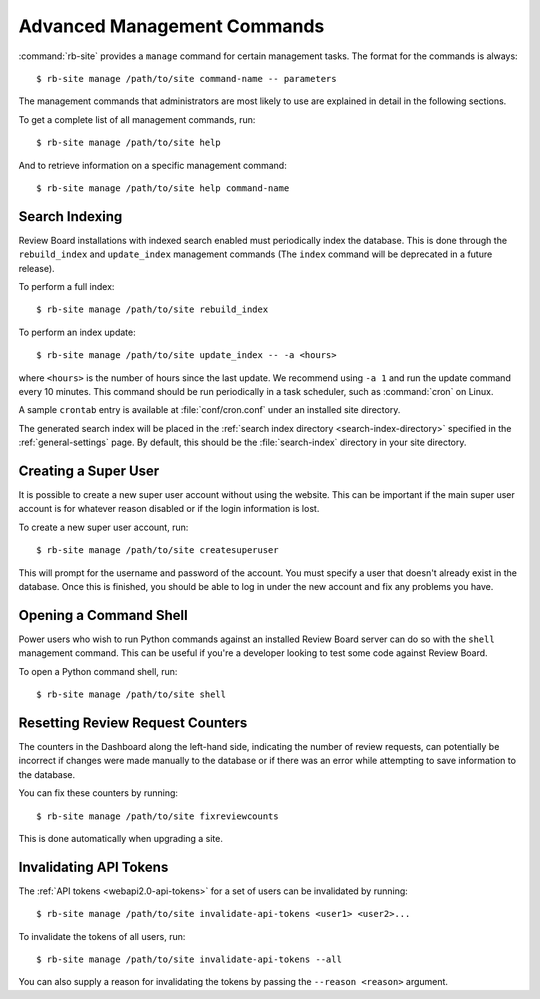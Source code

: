.. _management-commands:

============================
Advanced Management Commands
============================

:command:`rb-site` provides a ``manage`` command for certain management tasks.
The format for the commands is always::

    $ rb-site manage /path/to/site command-name -- parameters


The management commands that administrators are most likely to use are
explained in detail in the following sections.

To get a complete list of all management commands, run::

    $ rb-site manage /path/to/site help

And to retrieve information on a specific management command::

    $ rb-site manage /path/to/site help command-name


.. _search-indexing-management-command:

Search Indexing
---------------

Review Board installations with indexed search enabled must periodically
index the database. This is done through the ``rebuild_index`` and
``update_index`` management commands (The ``index`` command will be
deprecated in a future release).

To perform a full index::

    $ rb-site manage /path/to/site rebuild_index

To perform an index update::

    $ rb-site manage /path/to/site update_index -- -a <hours>

where ``<hours>`` is the number of hours since the last update. We recommend
using ``-a 1`` and run the update command every 10 minutes. This command should
be run periodically in a task scheduler, such as :command:`cron` on Linux.

A sample ``crontab`` entry is available at :file:`conf/cron.conf` under
an installed site directory.

The generated search index will be placed in the
:ref:`search index directory <search-index-directory>` specified in the
:ref:`general-settings` page. By default, this should be the
:file:`search-index` directory in your site directory.


.. _creating-a-super-user:

Creating a Super User
---------------------

It is possible to create a new super user account without using the
website. This can be important if the main super user account is for
whatever reason disabled or if the login information is lost.

To create a new super user account, run::

    $ rb-site manage /path/to/site createsuperuser


This will prompt for the username and password of the account. You must
specify a user that doesn't already exist in the database. Once this is
finished, you should be able to log in under the new account and fix any
problems you have.


Opening a Command Shell
-----------------------

Power users who wish to run Python commands against an installed Review
Board server can do so with the ``shell`` management command. This can be
useful if you're a developer looking to test some code against Review
Board.

To open a Python command shell, run::

    $ rb-site manage /path/to/site shell


Resetting Review Request Counters
---------------------------------

The counters in the Dashboard along the left-hand side, indicating the
number of review requests, can potentially be incorrect if changes were
made manually to the database or if there was an error while attempting to
save information to the database.

You can fix these counters by running::

    $ rb-site manage /path/to/site fixreviewcounts

This is done automatically when upgrading a site.


.. _management-command-invalidate-api-tokens:

Invalidating API Tokens
-----------------------

.. versionadded:: 5.0

The :ref:`API tokens <webapi2.0-api-tokens>` for a set of users can be
invalidated by running::

    $ rb-site manage /path/to/site invalidate-api-tokens <user1> <user2>...

To invalidate the tokens of all users, run::

    $ rb-site manage /path/to/site invalidate-api-tokens --all

You can also supply a reason for invalidating the tokens by passing the
``--reason <reason>`` argument.
